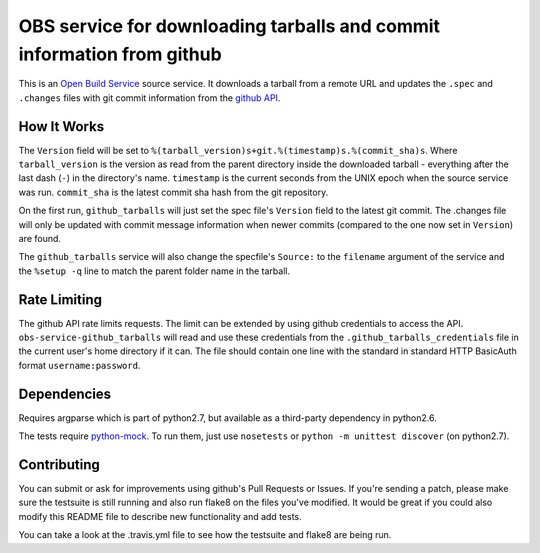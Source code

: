 ========================================================================
 OBS service for downloading tarballs and commit information from github
========================================================================

.. image:: https://travis-ci.org/mapleoin/obs-service-github_tarballs.png
   :target: https://travis-ci.org/mapleoin/obs-service-github_tarballs

This is an `Open Build Service`_ source service. It downloads a tarball
from a remote URL and updates the ``.spec`` and ``.changes`` files with
git commit information from the `github API`_.

How It Works
------------

The ``Version`` field will be set to ``%(tarball_version)s+git.%(timestamp)s.%(commit_sha)s``. Where ``tarball_version`` is the version as read from the parent directory inside the downloaded tarball - everything after the last dash (``-``) in the directory's name. ``timestamp`` is the current seconds from the UNIX epoch when the source service was run. ``commit_sha`` is the latest commit sha hash from the git repository.

On the first run, ``github_tarballs`` will just set the spec file's
``Version`` field to the latest git commit. The .changes file will only
be updated with commit message information when newer commits (compared
to the one now set in ``Version``) are found.

The ``github_tarballs`` service will also change the specfile's
``Source:`` to the ``filename`` argument of the service and the ``%setup
-q`` line to match the parent folder name in the tarball.

Rate Limiting
-------------

The github API rate limits requests. The limit can be extended by using github credentials to access the API. ``obs-service-github_tarballs`` will read and use these credentials from the ``.github_tarballs_credentials`` file in the current user's home directory if it can. The file should contain one line with the standard in standard HTTP BasicAuth format ``username:password``.

Dependencies
------------

Requires argparse which is part of python2.7, but available as a
third-party dependency in python2.6.

The tests require `python-mock`_. To run them, just use ``nosetests`` or ``python -m unittest discover`` (on python2.7).

Contributing
------------

You can submit or ask for improvements using github's Pull Requests or Issues. If you're sending a patch, please make sure the testsuite is still running and also run flake8 on the files you've modified. It would be great if you could also modify this README file to describe new functionality and add tests.

You can take a look at the .travis.yml file to see how the testsuite and flake8 are being run.


.. _Open Build Service: http://openbuildservice.org/
.. _github API: http://api.github.com/
.. _python-mock: http://www.voidspace.org.uk/python/mock/mock.html
